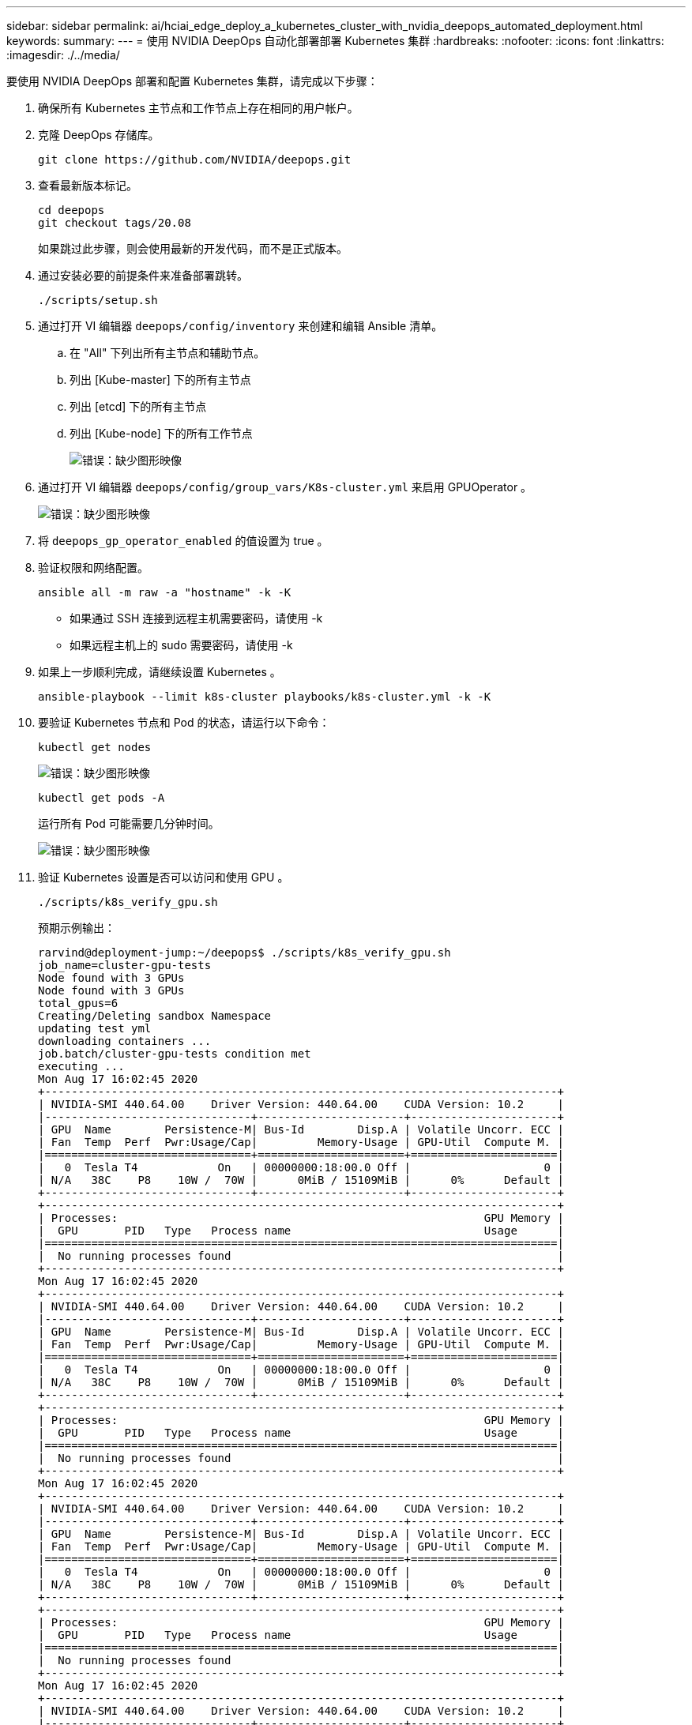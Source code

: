---
sidebar: sidebar 
permalink: ai/hciai_edge_deploy_a_kubernetes_cluster_with_nvidia_deepops_automated_deployment.html 
keywords:  
summary:  
---
= 使用 NVIDIA DeepOps 自动化部署部署 Kubernetes 集群
:hardbreaks:
:nofooter: 
:icons: font
:linkattrs: 
:imagesdir: ./../media/


[role="lead"]
要使用 NVIDIA DeepOps 部署和配置 Kubernetes 集群，请完成以下步骤：

. 确保所有 Kubernetes 主节点和工作节点上存在相同的用户帐户。
. 克隆 DeepOps 存储库。
+
....
git clone https://github.com/NVIDIA/deepops.git
....
. 查看最新版本标记。
+
....
cd deepops
git checkout tags/20.08
....
+
如果跳过此步骤，则会使用最新的开发代码，而不是正式版本。

. 通过安装必要的前提条件来准备部署跳转。
+
....
./scripts/setup.sh
....
. 通过打开 VI 编辑器 `deepops/config/inventory` 来创建和编辑 Ansible 清单。
+
.. 在 "All" 下列出所有主节点和辅助节点。
.. 列出 [Kube-master] 下的所有主节点
.. 列出 [etcd] 下的所有主节点
.. 列出 [Kube-node] 下的所有工作节点
+
image:hciaiedge_image9.png["错误：缺少图形映像"]



. 通过打开 VI 编辑器 `deepops/config/group_vars/K8s-cluster.yml` 来启用 GPUOperator 。
+
image:hciaiedge_image10.png["错误：缺少图形映像"]

. 将 `deepops_gp_operator_enabled` 的值设置为 true 。
. 验证权限和网络配置。
+
....
ansible all -m raw -a "hostname" -k -K
....
+
** 如果通过 SSH 连接到远程主机需要密码，请使用 -k
** 如果远程主机上的 sudo 需要密码，请使用 -k


. 如果上一步顺利完成，请继续设置 Kubernetes 。
+
....
ansible-playbook --limit k8s-cluster playbooks/k8s-cluster.yml -k -K
....
. 要验证 Kubernetes 节点和 Pod 的状态，请运行以下命令：
+
....
kubectl get nodes
....
+
image:hciaiedge_image11.png["错误：缺少图形映像"]

+
....
kubectl get pods -A
....
+
运行所有 Pod 可能需要几分钟时间。

+
image:hciaiedge_image12.png["错误：缺少图形映像"]

. 验证 Kubernetes 设置是否可以访问和使用 GPU 。
+
....
./scripts/k8s_verify_gpu.sh
....
+
预期示例输出：

+
....
rarvind@deployment-jump:~/deepops$ ./scripts/k8s_verify_gpu.sh
job_name=cluster-gpu-tests
Node found with 3 GPUs
Node found with 3 GPUs
total_gpus=6
Creating/Deleting sandbox Namespace
updating test yml
downloading containers ...
job.batch/cluster-gpu-tests condition met
executing ...
Mon Aug 17 16:02:45 2020
+-----------------------------------------------------------------------------+
| NVIDIA-SMI 440.64.00    Driver Version: 440.64.00    CUDA Version: 10.2     |
|-------------------------------+----------------------+----------------------+
| GPU  Name        Persistence-M| Bus-Id        Disp.A | Volatile Uncorr. ECC |
| Fan  Temp  Perf  Pwr:Usage/Cap|         Memory-Usage | GPU-Util  Compute M. |
|===============================+======================+======================|
|   0  Tesla T4            On   | 00000000:18:00.0 Off |                    0 |
| N/A   38C    P8    10W /  70W |      0MiB / 15109MiB |      0%      Default |
+-------------------------------+----------------------+----------------------+
+-----------------------------------------------------------------------------+
| Processes:                                                       GPU Memory |
|  GPU       PID   Type   Process name                             Usage      |
|=============================================================================|
|  No running processes found                                                 |
+-----------------------------------------------------------------------------+
Mon Aug 17 16:02:45 2020
+-----------------------------------------------------------------------------+
| NVIDIA-SMI 440.64.00    Driver Version: 440.64.00    CUDA Version: 10.2     |
|-------------------------------+----------------------+----------------------+
| GPU  Name        Persistence-M| Bus-Id        Disp.A | Volatile Uncorr. ECC |
| Fan  Temp  Perf  Pwr:Usage/Cap|         Memory-Usage | GPU-Util  Compute M. |
|===============================+======================+======================|
|   0  Tesla T4            On   | 00000000:18:00.0 Off |                    0 |
| N/A   38C    P8    10W /  70W |      0MiB / 15109MiB |      0%      Default |
+-------------------------------+----------------------+----------------------+
+-----------------------------------------------------------------------------+
| Processes:                                                       GPU Memory |
|  GPU       PID   Type   Process name                             Usage      |
|=============================================================================|
|  No running processes found                                                 |
+-----------------------------------------------------------------------------+
Mon Aug 17 16:02:45 2020
+-----------------------------------------------------------------------------+
| NVIDIA-SMI 440.64.00    Driver Version: 440.64.00    CUDA Version: 10.2     |
|-------------------------------+----------------------+----------------------+
| GPU  Name        Persistence-M| Bus-Id        Disp.A | Volatile Uncorr. ECC |
| Fan  Temp  Perf  Pwr:Usage/Cap|         Memory-Usage | GPU-Util  Compute M. |
|===============================+======================+======================|
|   0  Tesla T4            On   | 00000000:18:00.0 Off |                    0 |
| N/A   38C    P8    10W /  70W |      0MiB / 15109MiB |      0%      Default |
+-------------------------------+----------------------+----------------------+
+-----------------------------------------------------------------------------+
| Processes:                                                       GPU Memory |
|  GPU       PID   Type   Process name                             Usage      |
|=============================================================================|
|  No running processes found                                                 |
+-----------------------------------------------------------------------------+
Mon Aug 17 16:02:45 2020
+-----------------------------------------------------------------------------+
| NVIDIA-SMI 440.64.00    Driver Version: 440.64.00    CUDA Version: 10.2     |
|-------------------------------+----------------------+----------------------+
| GPU  Name        Persistence-M| Bus-Id        Disp.A | Volatile Uncorr. ECC |
| Fan  Temp  Perf  Pwr:Usage/Cap|         Memory-Usage | GPU-Util  Compute M. |
|===============================+======================+======================|
|   0  Tesla T4            On   | 00000000:18:00.0 Off |                    0 |
| N/A   38C    P8    10W /  70W |      0MiB / 15109MiB |      0%      Default |
+-------------------------------+----------------------+----------------------+
+-----------------------------------------------------------------------------+
| Processes:                                                       GPU Memory |
|  GPU       PID   Type   Process name                             Usage      |
|=============================================================================|
|  No running processes found                                                 |
+-----------------------------------------------------------------------------+
Mon Aug 17 16:02:45 2020
+-----------------------------------------------------------------------------+
| NVIDIA-SMI 440.64.00    Driver Version: 440.64.00    CUDA Version: 10.2     |
|-------------------------------+----------------------+----------------------+
| GPU  Name        Persistence-M| Bus-Id        Disp.A | Volatile Uncorr. ECC |
| Fan  Temp  Perf  Pwr:Usage/Cap|         Memory-Usage | GPU-Util  Compute M. |
|===============================+======================+======================|
|   0  Tesla T4            On   | 00000000:18:00.0 Off |                    0 |
| N/A   38C    P8    10W /  70W |      0MiB / 15109MiB |      0%      Default |
+-------------------------------+----------------------+----------------------+
+-----------------------------------------------------------------------------+
| Processes:                                                       GPU Memory |
|  GPU       PID   Type   Process name                             Usage      |
|=============================================================================|
|  No running processes found                                                 |
+-----------------------------------------------------------------------------+
Mon Aug 17 16:02:45 2020
+-----------------------------------------------------------------------------+
| NVIDIA-SMI 440.64.00    Driver Version: 440.64.00    CUDA Version: 10.2     |
|-------------------------------+----------------------+----------------------+
| GPU  Name        Persistence-M| Bus-Id        Disp.A | Volatile Uncorr. ECC |
| Fan  Temp  Perf  Pwr:Usage/Cap|         Memory-Usage | GPU-Util  Compute M. |
|===============================+======================+======================|
|   0  Tesla T4            On   | 00000000:18:00.0 Off |                    0 |
| N/A   38C    P8    10W /  70W |      0MiB / 15109MiB |      0%      Default |
+-------------------------------+----------------------+----------------------+
+-----------------------------------------------------------------------------+
| Processes:                                                       GPU Memory |
|  GPU       PID   Type   Process name                             Usage      |
|=============================================================================|
|  No running processes found                                                 |
+-----------------------------------------------------------------------------+
Number of Nodes: 2
Number of GPUs: 6
6 / 6 GPU Jobs COMPLETED
job.batch "cluster-gpu-tests" deleted
namespace "cluster-gpu-verify" deleted
....
. 在部署跳转中安装 Helm 。
+
....
./scripts/install_helm.sh
....
. 删除主节点上的相关项。
+
....
kubectl taint nodes --all node-role.kubernetes.io/master-
....
+
要运行负载平衡器 Pod ，需要执行此步骤。

. 部署负载平衡器。
. 编辑 `config/hel/metalb.yml` 文件，并在 `Application Network` 中提供一系列 IP 地址，以用作负载平衡器。
+
....
---
# Default address range matches private network for the virtual cluster
# defined in virtual/.
# You should set this address range based on your site's infrastructure.
configInline:
  address-pools:
  - name: default
    protocol: layer2
    addresses:
    - 172.21.231.130-172.21.231.140#Application Network
controller:
  nodeSelector:
    node-role.kubernetes.io/master: ""
....
. 运行脚本以部署负载平衡器。
+
....
./scripts/k8s_deploy_loadbalancer.sh
....
. 部署入口控制器。
+
....
./scripts/k8s_deploy_ingress.sh
....


link:hciai_edge_deploy_and_configure_ontap_select_in_the_vmware_virtual_infrastructure_automated_deployment.html["下一步：在 VMware 虚拟基础架构中部署和配置 ONTAP Select （自动化部署）"]
